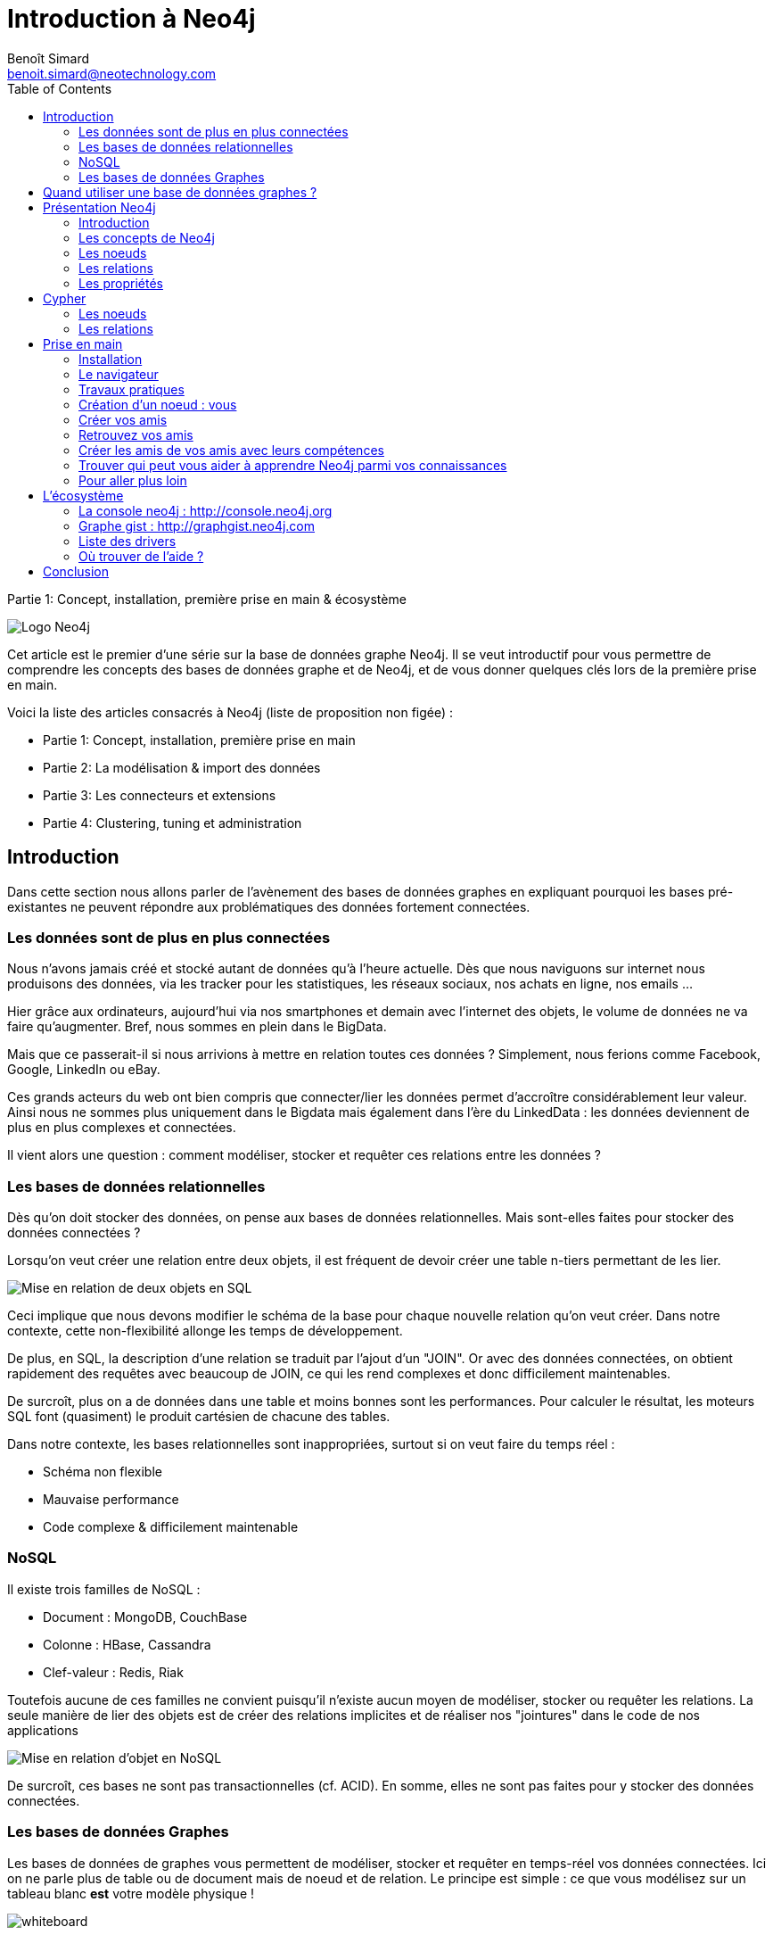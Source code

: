 = Introduction à Neo4j
Benoît Simard <benoit.simard@neotechnology.com> 
:lang: fr
:description: Partie 1: Concept, installation, première prise en main & écosystème
:toc: right

Partie 1: Concept, installation, première prise en main & écosystème

image::assets/neo4j-logo.png[Logo Neo4j]

Cet article est le premier d'une série sur la base de données graphe Neo4j.
Il se veut introductif pour vous permettre de comprendre les concepts des bases de données graphe et de Neo4j, et de vous donner quelques clés lors de la première prise en main.

Voici la liste des articles consacrés à Neo4j (liste de proposition non figée) :

* Partie 1: Concept, installation, première prise en main
* Partie 2: La modélisation & import des données
* Partie 3: Les connecteurs et extensions
* Partie 4: Clustering, tuning et administration

== Introduction

Dans cette section nous allons parler de l'avènement des bases de données graphes en expliquant pourquoi les bases pré-existantes ne peuvent répondre aux problématiques des données fortement connectées.

=== Les données sont de plus en plus connectées

Nous n'avons jamais créé et stocké autant de données qu'à l'heure actuelle.
Dès que nous naviguons sur internet nous produisons des données, via les tracker pour les statistiques, les réseaux sociaux, nos achats en ligne, nos emails ...

Hier grâce aux ordinateurs, aujourd'hui via nos smartphones et demain avec l'internet des objets, le volume de données ne va faire qu'augmenter.
Bref, nous sommes en plein dans le BigData.

Mais que ce passerait-il si nous arrivions à mettre en relation toutes ces données ? Simplement, nous ferions comme Facebook, Google, LinkedIn ou eBay.

Ces grands acteurs du web ont bien compris que connecter/lier les données permet d’accroître considérablement leur valeur.
Ainsi nous ne sommes plus uniquement dans le Bigdata mais également dans l'ère du LinkedData : les données deviennent de plus en plus complexes et connectées.

Il vient alors une question : comment modéliser, stocker et requêter ces relations entre les données ?

=== Les bases de données relationnelles

Dès qu'on doit stocker des données, on pense aux bases de données relationnelles.
Mais sont-elles faites pour stocker des données connectées ?

Lorsqu'on veut créer une relation entre deux objets, il est fréquent de devoir créer une table n-tiers permettant de les lier.

image::assets/rdbms.png[Mise en relation de deux objets en SQL]

Ceci implique que nous devons modifier le schéma de la base pour chaque nouvelle relation qu'on veut créer.
Dans notre contexte, cette non-flexibilité allonge les temps de développement.

De plus, en SQL, la description d'une relation se traduit par l'ajout d'un "JOIN".
Or avec des données connectées, on obtient rapidement des requêtes avec beaucoup de JOIN, ce qui les rend complexes et donc difficilement maintenables.

De surcroît, plus on a de données dans une table et moins bonnes sont les performances.
Pour calculer le résultat, les moteurs SQL font (quasiment) le produit cartésien de chacune des tables.

Dans notre contexte, les bases relationnelles sont inappropriées, surtout si on veut faire du temps réel :

 * Schéma non flexible
 * Mauvaise performance
 * Code complexe & difficilement maintenable

=== NoSQL

Il existe trois familles de NoSQL :

* Document : MongoDB, CouchBase
* Colonne : HBase, Cassandra
* Clef-valeur : Redis, Riak

Toutefois aucune de ces familles ne convient puisqu'il n'existe aucun moyen de modéliser, stocker ou requêter les relations.
La seule manière de lier des objets est de créer des relations implicites et de réaliser nos "jointures" dans le code de nos applications

image::assets/nosql.png[Mise en relation d'objet en NoSQL]

De surcroît, ces bases ne sont pas transactionnelles (cf. ACID). En somme, elles ne sont pas faites pour y stocker des données connectées.

=== Les bases de données Graphes

Les bases de données de graphes vous permettent de modéliser, stocker et requêter en temps-réel vos données connectées.
Ici on ne parle plus de table ou de document mais de noeud et de relation.
Le principe est simple : ce que vous modélisez sur un tableau blanc **est** votre modèle physique !

image:assets/whiteboard.png[whiteboard]

== Quand utiliser une base de données graphes ?

Les bases de graphes ne sont pas la réponse à tout, il faut utiliser le bon outil pour le bon besoin.
Voici une liste de questions à vous poser avant de partir sur une base graphe :

* Vos données sont-elles dynamiques ?
* Vos données sont-elles connectées ?
* Vous avez besoin d'un schéma flexible ?
* Vous devez faire du temps réel ?

Si vous répondez oui à au moins deux questions c'est que vous avez probablement besoin d'une base graphe.

Les cas d'utilisation les plus courants sont :

* La recommandation
* La détection de fraude
* Le Master Data Management
* L'analyse de réseaux
* L'analyse d'impacts
* La gestion des profils et des droits d'accès

== Présentation Neo4j

=== Introduction

Neo4j est une base de données graphe, libre (sous licence GPLv3) et écrite en java.
Développé par Neo Technology (une société Suédoise dont le siège est aux US), les premières lignes de codes datent de l'année 2000 et la version 1.0 est sortie en 2010.

Ceci en fait l'une des premières bases de données graphes, mais aussi l'une des évoluées et robustes.

Ses principales caractéristiques sont les suivantes :

* **Transaction** : c'est une base de données transactionnelle respectueuse des principes ACID
* **Haute disponibilité** : via la mise en place d'un cluster
* **Volumétrie** : stocker et requêter des milliards de noeud et de relations
* **Cypher** : un langage de requête graphe déclaratif, simple et efficace
* **Schemaless** : pas de schema pré-établi

=== Les concepts de Neo4j

Les bases de données graphe tournent autour de trois concepts : les noeuds, les relations et leurs propriétés.
Quoi de mieux qu'un graphe pour expliquer ces concepts !

[graphviz]
----
digraph finite_state_machine {
  rankdir=TB;
  node [
    shape = Mrecord,
  ];

    "Graphe";
    "Noeuds";
    "Relations";
    "Propriétés";

    "Graphe" -> "Noeuds" [ label = "STOCKE LES DONNEES DANS" ];
    "Graphe" -> "Relations" [ label = "STOCKE LES DONNEES DANS"];
    "Noeuds" -> "Propriétés" [label = "POSSEDE" ];
    "Relations" -> "Propriétés" [ label = "POSSEDE" ];
    "Relations" -> "Noeuds" [label = "ORGANISE" ];
}
----

=== Les noeuds

L'unité fondamentale qui forme un graphe sont les noeuds.
Ce sont des enregistrements composés de propriétés de type clef/valeur, sans schéma pré-établi.
Généralement ils représentent une entité du modèle.

Pour différencier les noeuds, Neo4j apporte la notion de **label**.
Ceux-ci permettent de donner un rôle / un type à un noeud (un noeud peut avoir plusieurs labels).

[graphviz]
----
digraph finite_state_machine {
  rankdir=LR;
  node [
    shape = Mrecord,
  ];

  "Noeud";
  "Propriétés";
  "Labels";

  Noeud -> Propriétés [ label = "PEUT AVOIR"];
  Noeud -> Labels [ label = "PEUT AVOIR"];
}
----

Ainsi, ceci nous permet de créer des noeuds de ce genre :

[graphviz]
----
digraph finite_state_machine {

    rankdir=LR;
    node [
         shape = Mrecord
    ];

    ACTOR [ label = "Personne, Acteur | nom = \'Keanu Reeves\' \l naissance = 1964" ];
}
----

=== Les relations

Les relations entre les noeuds sont la clef de voûte des graphes, c'est ce qui permet de lier des données et de créer des structures comme des listes, des arbres, des maps...

Neo4j les définit comme étant constituées d'un noeud de départ, d'arrivée (donc une relation avec un sens) et d'un type.
De plus, tout comme les noeuds, elles sont également un enregistrement, et donc peuvent avoir des propriétés de type clef/valeur.

[graphviz]
----
digraph finite_state_machine {
  rankdir=LR;
  node [
    shape = Mrecord,
  ];

  "Relation";
  "Noeud de départ";
  "Noeud d'arrivé";
  "Propriétés";
  "Type";

  Relation -> Type [label = "A"];
  Relation -> "Noeud de départ" [label = "A"];
  Relation -> "Noeud d'arrivé" [label = "A"];
  Relation -> Propriétés [label = "PEUT AVOIR"];
}
----

Si on reprend notre précédant exemple, voici ce qu'on peut réaliser :

[graphviz]
----
digraph finite_state_machine {

    rankdir=LR;
    node [
         shape = Mrecord
    ];

    ACTOR [ label = "Personne, Acteur | nom = \'Keanu Reeves\' \l naissance = 1964 " ];
    MOVIE [ label = "Film | nom = \'Matrix\' \l sortie = 1999 " ];

    ACTOR -> MOVIE [ label = "A JOUE DANS \l role = 'Thomas Anderson' " ];
}
----

=== Les propriétés

Dans les sections précédentes, nous avons vu que les noeuds et les relations peuvent avoir des propriétés.
Leurs types possibles correspondent au type primitif de java, ou à un tableau de type primitif.

[graphviz]
----
digraph finite_state_machine {
    rankdir=LR;
    node [
         shape = Mrecord
    ];

    PROPERTY [ label = "Propriété" ];
    KEY [ label = "Clef" ];
    VALUE [ label = "Valeur" ];
    TYPE [ label = "<f0> Primitive | { boolean | byte | short | int | long | float | double | char |<f1> String } " ];

    PROPERTY -> KEY [ label = "A" ];
    KEY -> TYPE:f1 [ label = "EST" ];
    PROPERTY -> VALUE [ label = "A" ];
    VALUE -> TYPE:f0 [ label = "EST" ];
    VALUE -> TYPE:f0 [ label = "TABLEAU DE" ];
}
----

== Cypher

Cypher est un langage déclaratif permettant de requêter et mettre à jour le graphe.
Inspiré du SQL, on y retrouve beaucoup de concepts familiers, comme les clauses WHERE, ORDER BY, SKYP, LIMIT...

Son objectif est de permettre à l'utilisateur de définir des motifs, qui seront par la suite recherché dans tout le graphe.
Ainsi, si je veux les amis de mes amis, il faut décrire le motif suivant :

[graphviz]
----
digraph finite_state_machine {
    rankdir=LR;
    node [
         shape = Mrecord
    ];

    ME [ label = "Moi" ];
    F [ label = "Mes amis" ];
    FOF [ label = "Les amis de mes amis" ];

    ME -> F [ label = "AMI" ];
    F -> FOF [ label = "AMI" ];
}
----

Mais comment faire pour décrire ce genre de motif dans un langage textuel ?
Tout simplement en faisant de L’ASCII art :

[source]
----
(moi) -[:AMI]-> (mesAmis) -[:AMI]-> (amisDeMesAmis)
----

=== Les noeuds

Les noeuds sont représentés avec des parenthèses, ce qui ressemble à des cercles : `()`

Si vous avez besoin d'identifier le noeud dans votre requête (dans une clause WHERE par exemple), il suffit de lui donner un nom : `(monNoeud)`

Pour spécifier un label, il suffit de l'ajouter comme ceci : `(monNoeud:monLabel)`

Voici quelques exemples :

* `()` : n'importe quel noeud
* `(:Personne)` : un noeud avec le label _Personne_
* `(n:Personne)` : un noeud identifié dans la variable _n_ avec le label _Personne_
* `(n:Personne:Acteur)` : un noeud identifié dans la variable _n_ avec le label _Personne_ et _Acteur_

=== Les relations

Les relations sont représentées par deux tirets avec un '>', ce qui ressemble à une flèche : `-\->`

Si vous avez besoin d'identifier la relation dans votre requête, vous pouvez lui donner un nom comme ceci : `-[maRelation]\->`

Pour spécifier le type de la relation, il suffit de l'ajouter comme ceci : `-[maRelation:MON_TYPE]\->`

Voici quelques exemples :

* `(a)--(b)` : n'importe quelle relation entre le noeud _a_ et _b_ (peut importe la direction)
* `(a)-[:AMI]\->(b)` : relation de type _AMI_ depuis le noeud _a_ vers le noeud _b_
* `(a)-[r:AMI|CONNAIT]\->(b)` : relation identifiée dans la variable _r_ de type _AMI_ ou _CONNAIT_ depuis le noeud _a_ vers le noeud _b_

Maintenant que vous savez décrire vos motifs, nous allons voir comment réaliser vos requêtes avec le tutoriel de la section suivante.

== Prise en main

=== Installation

==== Pré-requis

Si vous utilisez un autre OS que Windows, veuillez vous assurer que vous disposez d'une machine virtuelle Java en version 7 ou supérieure.

De plus vous devez aussi avoir configurer les variables d'environnement suivantes:

* **JAVA_HOME** : pointant vers le répertorie de votre JDK
* **PATH** : contient le répertoire BIN de votre JDK

==== Téléchargement

Vous pouvez télécharger la dernière version de Neo4j à l'adresse suivante : http://neo4j.com/download/

Sur cette page vous y trouverez la version entreprise et la communautaire pour votre OS (Linux, Mac ou Windows).

Pour les besoins de ce tutoriel démo, nous prendrons la version communautaire.

==== Installation

Si vous êtes sur Windows ou Mac, une fois le téléchargement terminé, il vous suffit d'exécuter le fichier.
Ceci lancera l'utilitaire d'installation qui vous guidera pas à pas.

Quant aux utilisateurs de Linux, il suffit de décompresser l'archive télécharger dans le répertoire de votre choix.

A présent, votre serveur est installé et prêt à être utilisé !

=== Le navigateur

Une fois votre serveur démarré, vous pouvez prendre votre navigateur préféré et vous rendre à L’URL suivante : http://localhost:7474/browser

Neo4j est livré avec un client web, vous permettant de requêter et naviguer dans votre graphe.
C'est l'outil du quotidien des développeurs.

On y trouve :

* En rouge : l'espace de saisie de la requête
* En vert : l'espace d'affichage du résultat de la requête qu'on peu afficher sous forme de graphe ou de tableau (cf. zone bleue)

image::assets/browser.png[Navigateur]

=== Travaux pratiques

L'objectif de cet exercice est de vous permettre de manipuler le langage Cypher.

=== Création d'un noeud : vous

* Tout d'abord, vous allez créer un noeud grâce à la clause **CREATE** :

[source, cypher]
----
CREATE (vous:Personne { nom:"Vous" })
RETURN vous
----

Vous pouvez ajouter d'autres attributs à votre noeud comme ceci `CREATE (vous:Personne { nom:"Benoit", twitter:'logisima', ... })`

 * Vous aimez Neo4j non ? Alors créer un noeud "Neo4j" et y positionner une relation de type "AIME avec votre noeud.

[source, cypher]
----
MATCH  (vous:Personne { nom:"Vous"})
CREATE (vous)-[aime:AIME]->(neo:Database:NoSql:Graph {nom:"Neo4j" })
RETURN vous,aime,neo
----

**(vous:Personne { nom: "benoit" })** permet de récupérer un noeud avec le label _Personne_ et ayant _benoit_ comme valeur pour la propriété nom.

=== Créer vos amis

A présent, nous allons ajouter vos amis dans le graphe :

[source, cypher]
----
MATCH (vous:Personne { nom:"Vous" })
FOREACH (nom in ["Thibaut","Anne","Fabien","Charlotte","Elise"] |
  CREATE (vous)-[:AMI]->(:Personne { nom: nom })
)
----

**Foreach** permet d’exécuter une opération pour chaque élément de la liste.

=== Retrouvez vos amis

[source, cypher]
----
MATCH (vous { nom:"Vous" })-[:ami]->(vosAmis)
RETURN vous, vosAmis
----

=== Créer les amis de vos amis avec leurs compétences

* De Thibaut :

[source, cypher]
----
MATCH
    (neo:Database { nom:"Neo4j" }),
    (thibaut:Personne { nom:"Thibaut" })
CREATE (thibaut)-[:AMI]->(:Personne:Expert { nom:"Linda" })-[:COMPETENCE]->(neo)
----

 * Puis d'Anne :

[source, cypher]
----
MATCH (neo:Database { nom:"Neo4j" })
MATCH (anne:Person { nom:"Johan" })
CREATE (anne)-[:AMI]->(:Personne:Expert { nom:"Maxime"})-[:COMPETENCE]->(neo)
----

=== Trouver qui peut vous aider à apprendre Neo4j parmi vos connaissances

[source, cypher]
----
MATCH
    (vous:Personne { nom: "Vous" }),
    (expert:Personne)-[:COMPETENCE]->(db:Database { nom: "Neo4j" }),
    p = shortestPath( (vous)-[:AMI*..5]-(expert) )
RETURN p,db
----

**(vous)-[:AMI*..5]-(expert)** permet de décrire un chemin dans le graphe, ici un chemin entre vous et un expert qui est une connaissance de niveau 5 au maximum.
En y ajoutant la fonction **shortestpath**, on cherche uniquement le chemin le plus court.

=== Pour aller plus loin

Si vous voulez tout savoir sur Cypher, il existe une fiche qui référence toutes ces fonctionnalités : http://neo4j.com/docs/stable/cypher-refcard/

Vous pouvez également regarder les exemples qui sont livrés avec Neo4j.
Ceux-ci sont disponibles directement dans le browser comme le montre l'image ci-dessous.
Une fois que vous avez cliqué sur l'un d'entre eux, il ne vous reste plus qu'à suivre les instructions affichées dans l'encadré.

image::assets/examples.png[Les examples embarqués dans Neo4j]

== L'écosystème

Neo4j dispose d'un grand écosystème ainsi que d'une communauté fortement active.

=== La console neo4j : http://console.neo4j.org

Si vous connaissez les outils tel que http://jsfiddle.net/[JSfiddle], http://plnkr.co/[plunker] ou http://codepen.io[codePen] pour le développement web, et bien la console Neo4j fait la même chose, mais pour Neo4j.

Cet outil vous permet de créer en ligne une base Neo4j, de la requêter, mais surtout de la partager.
C'est idéal pour commencer à s'amuser avec Neo4j puisque cela ne nécessite aucune installation.

C'est également pratique pour partager avec la communauté son modèle de données lorsqu'on a un problème de modélisation ou de requête.

image::assets/console.neo4j.png[Console Neo4j]

=== Graphe gist : http://graphgist.neo4j.com

Graphe gist vous permet de réaliser une documentation "vivante" de votre projet.
Au lieu d'avoir des extraits de code figés, ici vos requêtes Cypher sont exécutées dans une console Neo4j, ce qui rend vos exemples dynamiques.

Cet outil est beaucoup utilisé pour rédiger des cas d'utilisations : on y définit une problématique et on y démontre comment Neo4j peut répondre via une série de requêtes Cypher.

Ainsi je suis certain que vous trouverez sur cette page http://graphgist.neo4j.com/#!/gists/all, un gist se rapprochant de votre cas d'utilisation.

=== Liste des drivers

Peu importe votre langage de programmation préféré, vous allez y trouver un driver fait pour vous : http://neo4j.com/developer/language-guides/

=== Où trouver de l'aide ?

N'oubliez pas, vous n'êtes pas seul, la communauté peut vous aider.

Voici la liste des endroits où vous pouvez trouver de l'aide :

* Le google groupe de la communauté française : https://groups.google.com/forum/#!forum/neo4jfr
* Le google groupe de la communauté internationale : https://groups.google.com/forum/#!forum/neo4j
* Le slack (équivalent à un IRC) des utilisateurs : https://neo4j-users.slack.com/
* Stackoverflow  http://stackoverflow.com/questions/tagged/neo4j

N'hésitez pas à y poser vos questions !

== Conclusion

Cet article permet d'avoir une premier contact avec Neo4j et les bases de données graphes.
Bien qu'introductif, j'espère qu'il démontre la puissance des bases de données graphes et à quoi elles peuvent servir.

Mais attention, une fois qu'on rentre la matrice des graphes, on ne peut plus s'en passer et on en voit partout : (graphs)-[:ARE]->(everywhere) !

